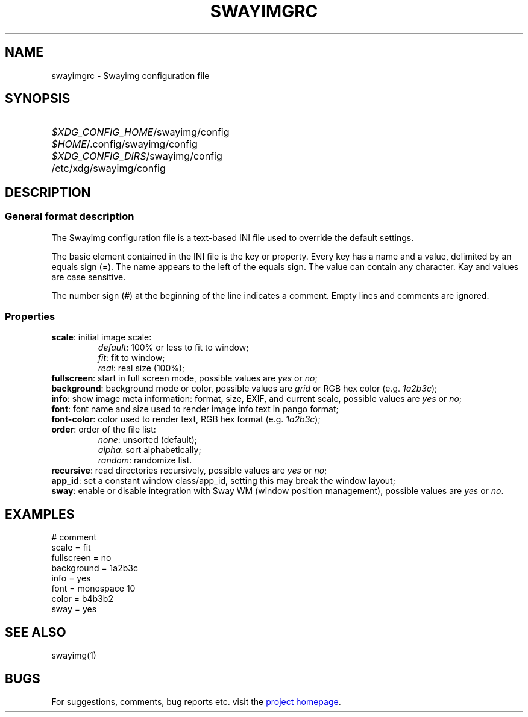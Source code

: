 .\" Swayimg configuration file format.
.\" Copyright (C) 2022 Artem Senichev <artemsen@gmail.com>
.TH SWAYIMGRC 5 2022-02-09 swayimg "Swayimg configuration"
.SH NAME
swayimgrc \- Swayimg configuration file
.\" possible file locations
.SH SYNOPSIS
.SY \fI$XDG_CONFIG_HOME\fR/swayimg/config
.SY \fI$HOME\fR/.config/swayimg/config
.SY \fI$XDG_CONFIG_DIRS\fR/swayimg/config
.SY \fR/etc/xdg/swayimg/config
.\" format description
.SH DESCRIPTION
.SS General format description
The Swayimg configuration file is a text-based INI file used to override the
default settings.
.PP
The basic element contained in the INI file is the key or property.
Every key has a name and a value, delimited by an equals sign (=).
The name appears to the left of the equals sign. The value can contain any
character. Kay and values are case sensitive.
.PP
The number sign (#) at the beginning of the line indicates a comment.
Empty lines and comments are ignored.
.SS Properties
.PP
.IP "\fBscale\fR: initial image scale:"
.nf
\fIdefault\fR: 100% or less to fit to window;
\fIfit\fR: fit to window;
\fIreal\fR: real size (100%);
.IP "\fBfullscreen\fR: start in full screen mode, possible values are \fIyes\fR or \fIno\fR;"
.IP "\fBbackground\fR: background mode or color, possible values are \fIgrid\fR or RGB hex color (e.g. \fI1a2b3c\fR);"
.IP "\fBinfo\fR: show image meta information: format, size, EXIF, and current scale, possible values are \fIyes\fR or \fIno\fR;"
.IP "\fBfont\fR: font name and size used to render image info text in pango format;"
.IP "\fBfont-color\fR: color used to render text, RGB hex format (e.g. \fI1a2b3c\fR);"
.IP "\fBorder\fR: order of the file list:"
.nf
\fInone\fR: unsorted (default);
\fIalpha\fR: sort alphabetically;
\fIrandom\fR: randomize list.
.IP "\fBrecursive\fR: read directories recursively, possible values are \fIyes\fR or \fIno\fR;"
.IP "\fBapp_id\fR: set a constant window class/app_id, setting this may break the window layout;"
.IP "\fBsway\fR: enable or disable integration with Sway WM (window position management), possible values are \fIyes\fR or \fIno\fR."
.\" example file
.SH EXAMPLES
.EX
# comment
scale = fit
fullscreen = no
background = 1a2b3c
info = yes
font = monospace 10
color = b4b3b2
sway = yes
.EE
.\" related man pages
.SH SEE ALSO
swayimg(1)
.\" link to homepage
.SH BUGS
For suggestions, comments, bug reports etc. visit the
.UR https://github.com/artemsen/swayimg
project homepage
.UE .
